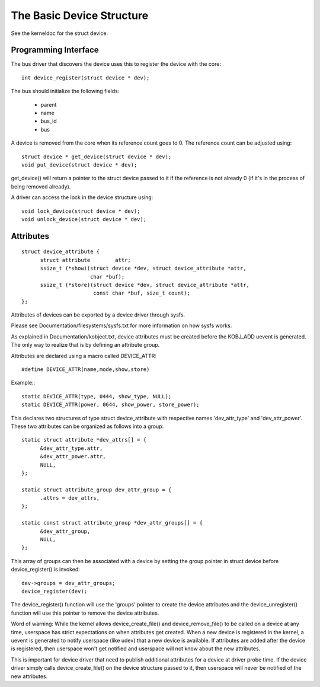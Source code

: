 ==========================
The Basic Device Structure
==========================

See the kerneldoc for the struct device.


Programming Interface
~~~~~~~~~~~~~~~~~~~~~
The bus driver that discovers the device uses this to register the
device with the core::

  int device_register(struct device * dev);

The bus should initialize the following fields:

    - parent
    - name
    - bus_id
    - bus

A device is removed from the core when its reference count goes to
0. The reference count can be adjusted using::

  struct device * get_device(struct device * dev);
  void put_device(struct device * dev);

get_device() will return a pointer to the struct device passed to it
if the reference is not already 0 (if it's in the process of being
removed already).

A driver can access the lock in the device structure using::

  void lock_device(struct device * dev);
  void unlock_device(struct device * dev);


Attributes
~~~~~~~~~~

::

  struct device_attribute {
	struct attribute	attr;
	ssize_t (*show)(struct device *dev, struct device_attribute *attr,
			char *buf);
	ssize_t (*store)(struct device *dev, struct device_attribute *attr,
			 const char *buf, size_t count);
  };

Attributes of devices can be exported by a device driver through sysfs.

Please see Documentation/filesystems/sysfs.txt for more information
on how sysfs works.

As explained in Documentation/kobject.txt, device attributes must be
created before the KOBJ_ADD uevent is generated. The only way to realize
that is by defining an attribute group.

Attributes are declared using a macro called DEVICE_ATTR::

  #define DEVICE_ATTR(name,mode,show,store)

Example:::

  static DEVICE_ATTR(type, 0444, show_type, NULL);
  static DEVICE_ATTR(power, 0644, show_power, store_power);

This declares two structures of type struct device_attribute with respective
names 'dev_attr_type' and 'dev_attr_power'. These two attributes can be
organized as follows into a group::

  static struct attribute *dev_attrs[] = {
	&dev_attr_type.attr,
	&dev_attr_power.attr,
	NULL,
  };

  static struct attribute_group dev_attr_group = {
	.attrs = dev_attrs,
  };

  static const struct attribute_group *dev_attr_groups[] = {
	&dev_attr_group,
	NULL,
  };

This array of groups can then be associated with a device by setting the
group pointer in struct device before device_register() is invoked::

        dev->groups = dev_attr_groups;
        device_register(dev);

The device_register() function will use the 'groups' pointer to create the
device attributes and the device_unregister() function will use this pointer
to remove the device attributes.

Word of warning:  While the kernel allows device_create_file() and
device_remove_file() to be called on a device at any time, userspace has
strict expectations on when attributes get created.  When a new device is
registered in the kernel, a uevent is generated to notify userspace (like
udev) that a new device is available.  If attributes are added after the
device is registered, then userspace won't get notified and userspace will
not know about the new attributes.

This is important for device driver that need to publish additional
attributes for a device at driver probe time.  If the device driver simply
calls device_create_file() on the device structure passed to it, then
userspace will never be notified of the new attributes.
